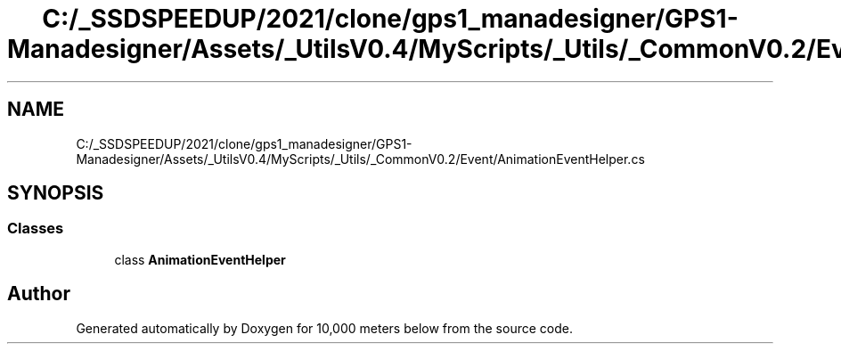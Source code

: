 .TH "C:/_SSDSPEEDUP/2021/clone/gps1_manadesigner/GPS1-Manadesigner/Assets/_UtilsV0.4/MyScripts/_Utils/_CommonV0.2/Event/AnimationEventHelper.cs" 3 "Sun Dec 12 2021" "10,000 meters below" \" -*- nroff -*-
.ad l
.nh
.SH NAME
C:/_SSDSPEEDUP/2021/clone/gps1_manadesigner/GPS1-Manadesigner/Assets/_UtilsV0.4/MyScripts/_Utils/_CommonV0.2/Event/AnimationEventHelper.cs
.SH SYNOPSIS
.br
.PP
.SS "Classes"

.in +1c
.ti -1c
.RI "class \fBAnimationEventHelper\fP"
.br
.in -1c
.SH "Author"
.PP 
Generated automatically by Doxygen for 10,000 meters below from the source code\&.
